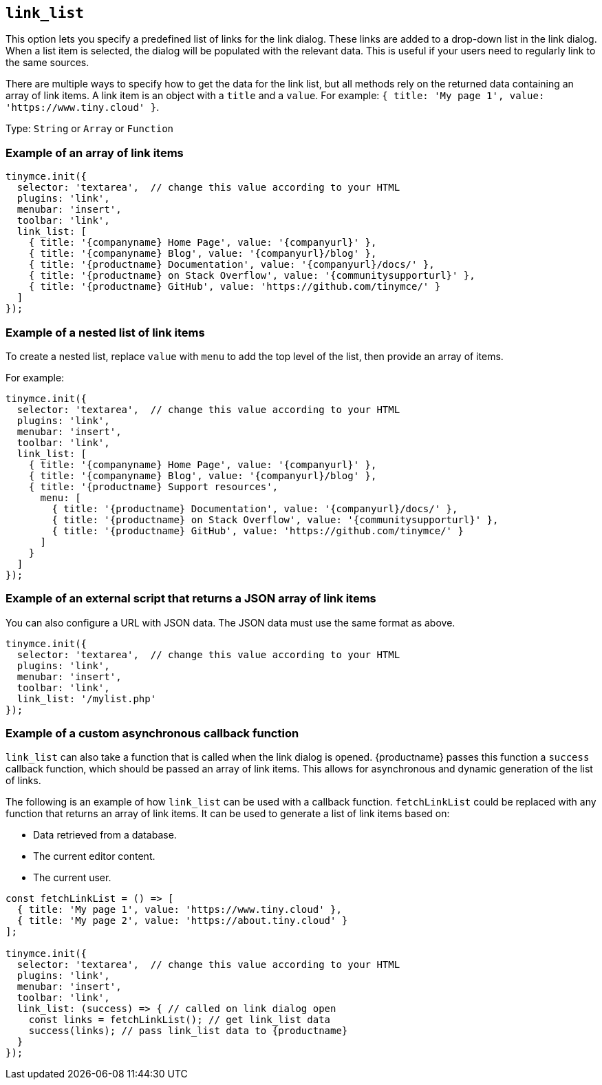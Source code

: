 [[link_list]]
== `+link_list+`

This option lets you specify a predefined list of links for the link dialog. These links are added to a drop-down list in the link dialog. When a list item is selected, the dialog will be populated with the relevant data. This is useful if your users need to regularly link to the same sources.

There are multiple ways to specify how to get the data for the link list, but all methods rely on the returned data containing an array of link items. A link item is an object with a `+title+` and a `+value+`. For example: `+{ title: 'My page 1', value: 'https://www.tiny.cloud' }+`.

Type: `+String+` or `+Array+` or `+Function+`

=== Example of an array of link items

[source,js]
----
tinymce.init({
  selector: 'textarea',  // change this value according to your HTML
  plugins: 'link',
  menubar: 'insert',
  toolbar: 'link',
  link_list: [
    { title: '{companyname} Home Page', value: '{companyurl}' },
    { title: '{companyname} Blog', value: '{companyurl}/blog' },
    { title: '{productname} Documentation', value: '{companyurl}/docs/' },
    { title: '{productname} on Stack Overflow', value: '{communitysupporturl}' },
    { title: '{productname} GitHub', value: 'https://github.com/tinymce/' }
  ]
});
----

=== Example of a nested list of link items

To create a nested list, replace `+value+` with `+menu+` to add the top level of the list, then provide an array of items.

For example:

[source,js]
----
tinymce.init({
  selector: 'textarea',  // change this value according to your HTML
  plugins: 'link',
  menubar: 'insert',
  toolbar: 'link',
  link_list: [
    { title: '{companyname} Home Page', value: '{companyurl}' },
    { title: '{companyname} Blog', value: '{companyurl}/blog' },
    { title: '{productname} Support resources',
      menu: [
        { title: '{productname} Documentation', value: '{companyurl}/docs/' },
        { title: '{productname} on Stack Overflow', value: '{communitysupporturl}' },
        { title: '{productname} GitHub', value: 'https://github.com/tinymce/' }
      ]
    }
  ]
});
----

=== Example of an external script that returns a JSON array of link items

You can also configure a URL with JSON data. The JSON data must use the same format as above.

[source,js]
----
tinymce.init({
  selector: 'textarea',  // change this value according to your HTML
  plugins: 'link',
  menubar: 'insert',
  toolbar: 'link',
  link_list: '/mylist.php'
});
----

=== Example of a custom asynchronous callback function

`+link_list+` can also take a function that is called when the link dialog is opened. {productname} passes this function a `+success+` callback function, which should be passed an array of link items. This allows for asynchronous and dynamic generation of the list of links.

The following is an example of how `+link_list+` can be used with a callback function. `+fetchLinkList+` could be replaced with any function that returns an array of link items. It can be used to generate a list of link items based on:

* Data retrieved from a database.
* The current editor content.
* The current user.

[source,js]
----
const fetchLinkList = () => [
  { title: 'My page 1', value: 'https://www.tiny.cloud' },
  { title: 'My page 2', value: 'https://about.tiny.cloud' }
];

tinymce.init({
  selector: 'textarea',  // change this value according to your HTML
  plugins: 'link',
  menubar: 'insert',
  toolbar: 'link',
  link_list: (success) => { // called on link dialog open
    const links = fetchLinkList(); // get link_list data
    success(links); // pass link_list data to {productname}
  }
});
----
